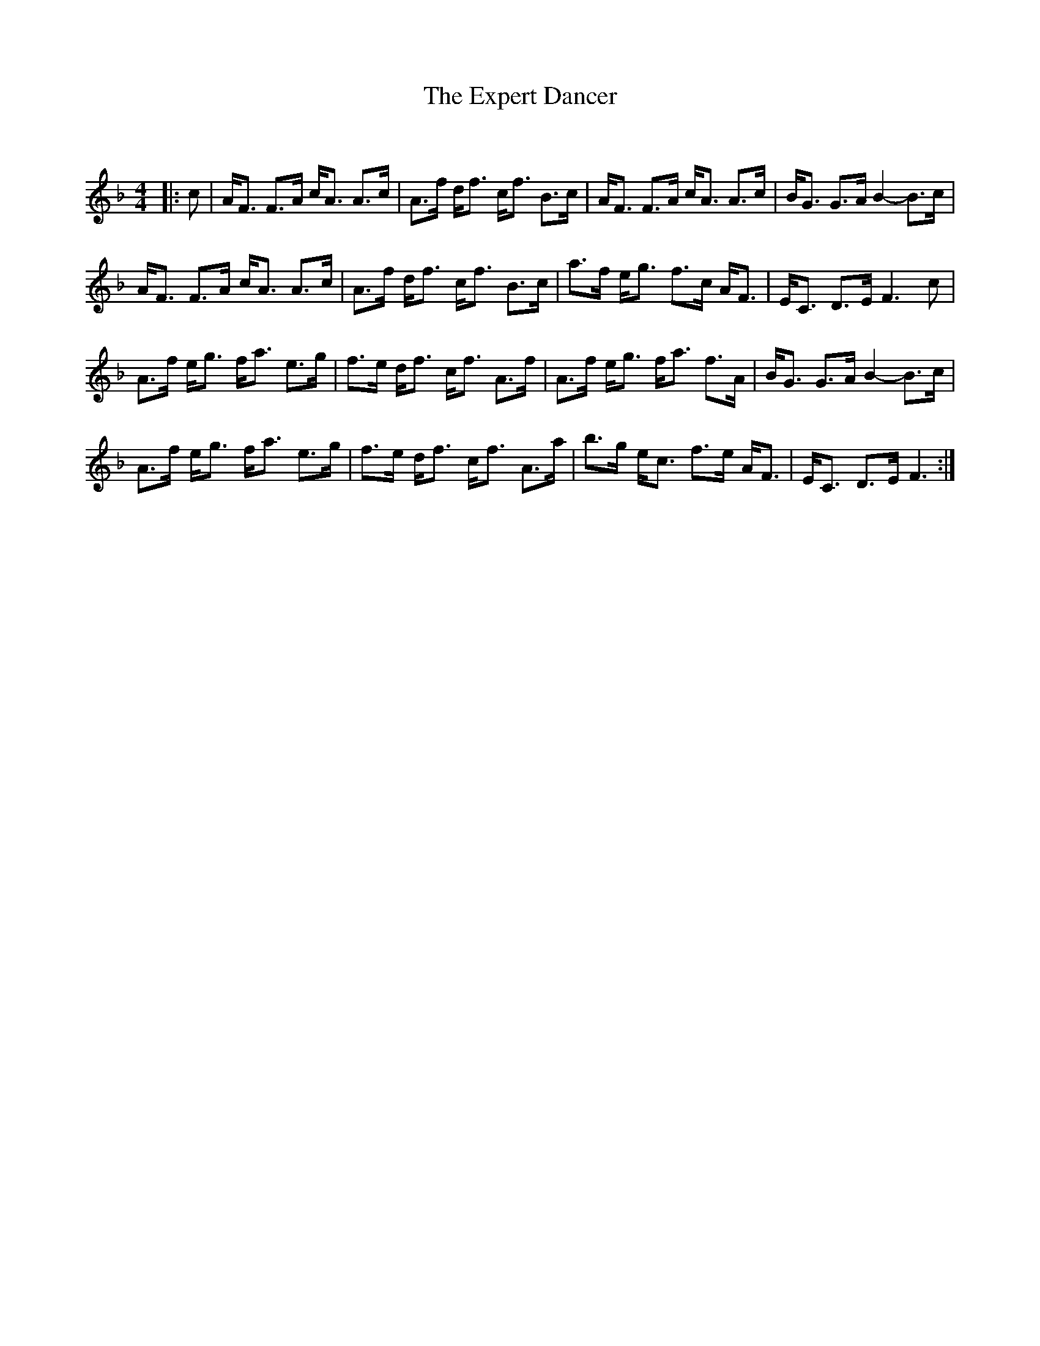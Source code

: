 X:1
T: The Expert Dancer
C:
R:Strathspey
Q: 128
K:F
M:4/4
L:1/16
|:c2|AF3 F3A cA3 A3c|A3f df3 cf3 B3c|AF3 F3A cA3 A3c|BG3 G3A B4 -B3c|
AF3 F3A cA3 A3c|A3f df3 cf3 B3c|a3f eg3 f3c AF3|EC3 D3E F6c2|
A3f eg3 fa3 e3g|f3e df3 cf3 A3f|A3f eg3 fa3 f3A|BG3 G3A B4 -B3c|
A3f eg3 fa3 e3g|f3e df3 cf3 A3a|b3g ec3 f3e AF3|EC3 D3E F6:|
